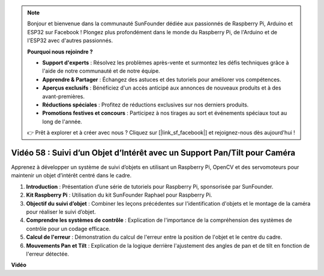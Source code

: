 .. note::

    Bonjour et bienvenue dans la communauté SunFounder dédiée aux passionnés de Raspberry Pi, Arduino et ESP32 sur Facebook ! Plongez plus profondément dans le monde du Raspberry Pi, de l'Arduino et de l'ESP32 avec d'autres passionnés.

    **Pourquoi nous rejoindre ?**

    - **Support d'experts** : Résolvez les problèmes après-vente et surmontez les défis techniques grâce à l'aide de notre communauté et de notre équipe.
    - **Apprendre & Partager** : Échangez des astuces et des tutoriels pour améliorer vos compétences.
    - **Aperçus exclusifs** : Bénéficiez d'un accès anticipé aux annonces de nouveaux produits et à des avant-premières.
    - **Réductions spéciales** : Profitez de réductions exclusives sur nos derniers produits.
    - **Promotions festives et concours** : Participez à nos tirages au sort et événements spéciaux tout au long de l'année.

    👉 Prêt à explorer et à créer avec nous ? Cliquez sur [|link_sf_facebook|] et rejoignez-nous dès aujourd'hui !


Vidéo 58 : Suivi d’un Objet d’Intérêt avec un Support Pan/Tilt pour Caméra
=======================================================================================

Apprenez à développer un système de suivi d’objets en utilisant un Raspberry Pi, OpenCV et des servomoteurs pour maintenir un objet d’intérêt centré dans le cadre.

1. **Introduction** : Présentation d’une série de tutoriels pour Raspberry Pi, sponsorisée par SunFounder.
2. **Kit Raspberry Pi** : Utilisation du kit SunFounder Raphael pour Raspberry Pi.
3. **Objectif du suivi d’objet** : Combiner les leçons précédentes sur l'identification d'objets et le montage de la caméra pour réaliser le suivi d’objet.
4. **Comprendre les systèmes de contrôle** : Explication de l'importance de la compréhension des systèmes de contrôle pour un codage efficace.
5. **Calcul de l'erreur** : Démonstration du calcul de l'erreur entre la position de l'objet et le centre du cadre.
6. **Mouvements Pan et Tilt** : Explication de la logique derrière l'ajustement des angles de pan et de tilt en fonction de l'erreur détectée.


**Vidéo**

.. raw:: html



    <iframe width="700" height="500" src="https://www.youtube.com/embed/8kUxwoeYw9g?si=XM8Tv9_lIyZI6Oqc" title="YouTube video player" frameborder="0" allow="accelerometer; autoplay; clipboard-write; encrypted-media; gyroscope; picture-in-picture; web-share" allowfullscreen></iframe>

